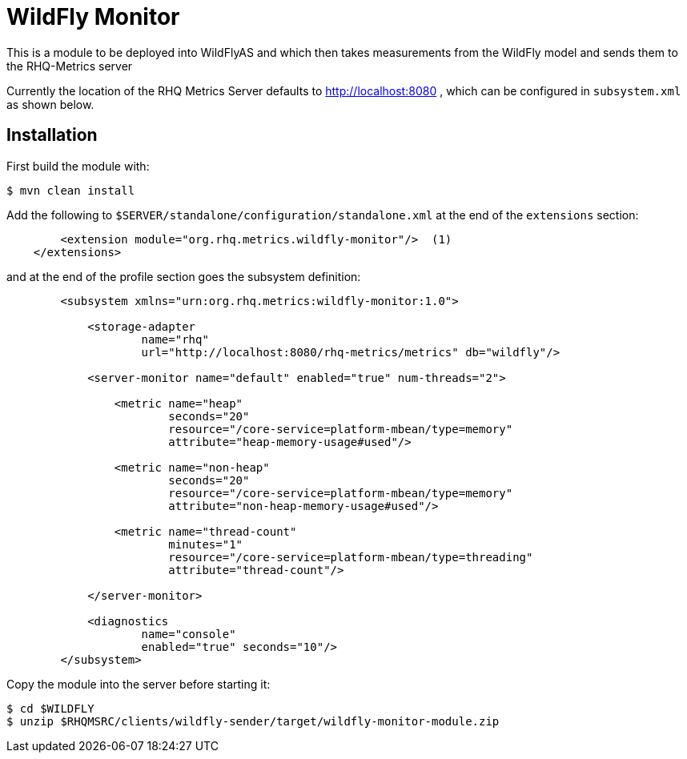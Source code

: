 = WildFly Monitor

This is a module to be deployed into WildFlyAS and which then takes
measurements from the WildFly model and sends them to the RHQ-Metrics server

Currently the location of the RHQ Metrics Server defaults to
http://localhost:8080 , which can be configured in `subsystem.xml` as shown below.

== Installation

First build the module with:

----
$ mvn clean install
----


Add the following to `$SERVER/standalone/configuration/standalone.xml` at the
end of the `extensions` section:

[source,xml]
----
        <extension module="org.rhq.metrics.wildfly-monitor"/>  (1)
    </extensions>
----

and at the end of the profile section goes the subsystem definition:

[source,xml]
----
        <subsystem xmlns="urn:org.rhq.metrics:wildfly-monitor:1.0">

            <storage-adapter
                    name="rhq"
                    url="http://localhost:8080/rhq-metrics/metrics" db="wildfly"/>

            <server-monitor name="default" enabled="true" num-threads="2">

                <metric name="heap"
                        seconds="20"
                        resource="/core-service=platform-mbean/type=memory"
                        attribute="heap-memory-usage#used"/>

                <metric name="non-heap"
                        seconds="20"
                        resource="/core-service=platform-mbean/type=memory"
                        attribute="non-heap-memory-usage#used"/>

                <metric name="thread-count"
                        minutes="1"
                        resource="/core-service=platform-mbean/type=threading"
                        attribute="thread-count"/>

            </server-monitor>

            <diagnostics
                    name="console"
                    enabled="true" seconds="10"/>
        </subsystem>
----

Copy the module into the server before starting it:

[source,shell]
----
$ cd $WILDFLY
$ unzip $RHQMSRC/clients/wildfly-sender/target/wildfly-monitor-module.zip
----

